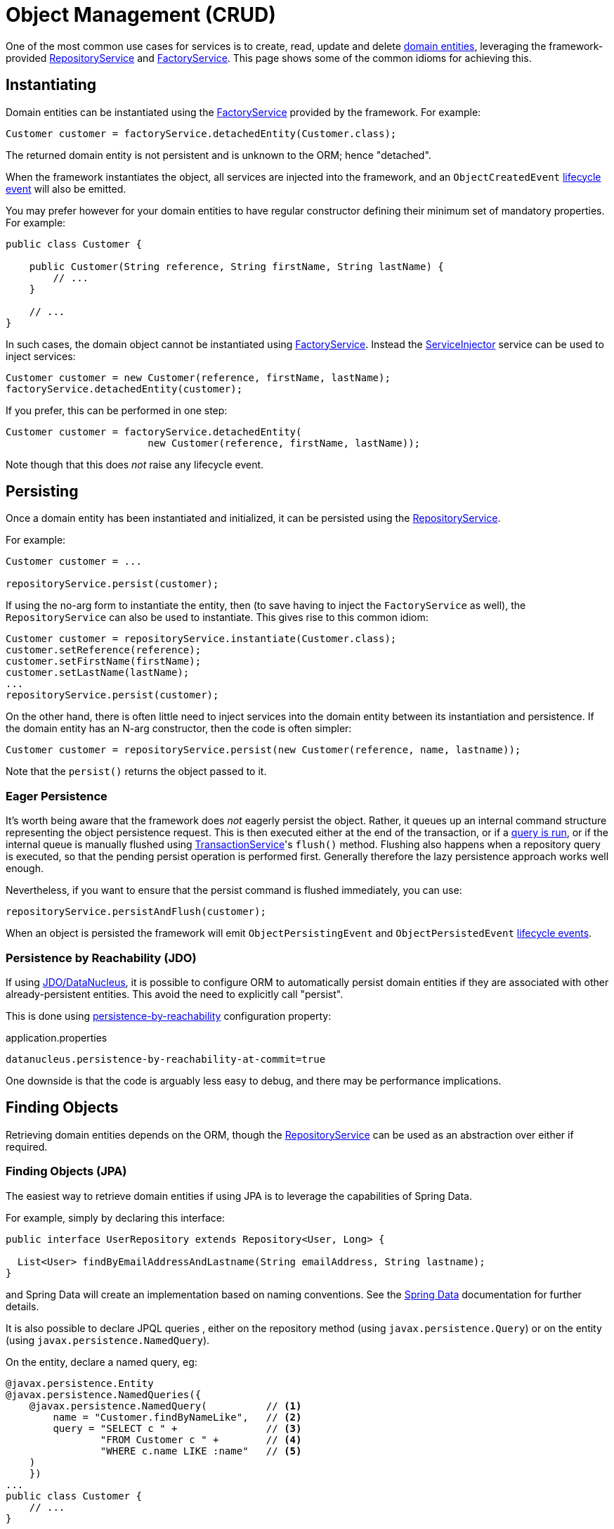 [#object-management-crud]
= Object Management (CRUD)

:Notice: Licensed to the Apache Software Foundation (ASF) under one or more contributor license agreements. See the NOTICE file distributed with this work for additional information regarding copyright ownership. The ASF licenses this file to you under the Apache License, Version 2.0 (the "License"); you may not use this file except in compliance with the License. You may obtain a copy of the License at. http://www.apache.org/licenses/LICENSE-2.0 . Unless required by applicable law or agreed to in writing, software distributed under the License is distributed on an "AS IS" BASIS, WITHOUT WARRANTIES OR  CONDITIONS OF ANY KIND, either express or implied. See the License for the specific language governing permissions and limitations under the License.
:page-partial:


One of the most common use cases for services is to create, read, update and delete xref:userguide:ROOT:domain-entities.adoc[domain entities], leveraging the framework-provided  xref:refguide:applib:index/services/repository/RepositoryService.adoc[RepositoryService] and xref:refguide:applib:index/services/factory/FactoryService.adoc[FactoryService].
This page shows some of the common idioms for achieving this.


[[instantiating]]
== Instantiating

Domain entities can be instantiated using the xref:refguide:applib:index/services/factory/FactoryService.adoc[FactoryService] provided by the framework.
For example:

[source,java]
----
Customer customer = factoryService.detachedEntity(Customer.class);
----

The returned domain entity is not persistent and is unknown to the ORM; hence "detached".

When the framework instantiates the object, all services are injected into the framework, and an `ObjectCreatedEvent` xref:userguide:ROOT:events.adoc#lifecycle-events[lifecycle event] will also be emitted.

You may prefer however for your domain entities to have regular constructor defining their minimum set of mandatory properties.
For example:

[source,java]
----
public class Customer {

    public Customer(String reference, String firstName, String lastName) {
        // ...
    }

    // ...
}
----

In such cases, the domain object cannot be instantiated using xref:refguide:applib:index/services/factory/FactoryService.adoc[FactoryService].
Instead the xref:refguide:applib:index/services/inject/ServiceInjector.adoc[ServiceInjector] service can be used to inject services:

[source,java]
----
Customer customer = new Customer(reference, firstName, lastName);
factoryService.detachedEntity(customer);
----

If you prefer, this can be performed in one step:

[source,java]
----
Customer customer = factoryService.detachedEntity(
                        new Customer(reference, firstName, lastName));
----

Note though that this does _not_ raise any lifecycle event.


[[persisting]]
== Persisting

Once a domain entity has been instantiated and initialized, it can be persisted using the xref:refguide:applib:index/services/repository/RepositoryService.adoc[RepositoryService].

For example:

[source,java]
----
Customer customer = ...

repositoryService.persist(customer);
----

If using the no-arg form to instantiate the entity, then (to save having to inject the `FactoryService` as well), the `RepositoryService` can also be used to instantiate.
This gives rise to this common idiom:

[source,java]
----
Customer customer = repositoryService.instantiate(Customer.class);
customer.setReference(reference);
customer.setFirstName(firstName);
customer.setLastName(lastName);
...
repositoryService.persist(customer);
----

On the other hand, there is often little need to inject services into the domain entity between its instantiation and persistence.
If the domain entity has an N-arg constructor, then the code is often simpler:

[source,java]
----
Customer customer = repositoryService.persist(new Customer(reference, name, lastname));
----

Note that the `persist()` returns the object passed to it.

=== Eager Persistence

It's worth being aware that the framework does _not_ eagerly persist the object.
Rather, it queues up an internal command structure representing the object persistence request.
This is then executed either at the end of the transaction, or if a xref:userguide:ROOT:domain-services.adoc#finding[query is run], or if the internal queue is manually flushed using xref:refguide:applib:index/services/xactn/TransactionService.adoc[TransactionService]'s `flush()` method.
Flushing also happens when a repository query is executed, so that the pending persist operation is performed first.
Generally therefore the lazy persistence approach works well enough.

Nevertheless, if you want to ensure that the persist command is flushed immediately, you can use:

[source,java]
----
repositoryService.persistAndFlush(customer);
----

When an object is persisted the framework will emit `ObjectPersistingEvent` and `ObjectPersistedEvent` xref:userguide:ROOT:events.adoc#lifecycle-events[lifecycle events].

=== Persistence by Reachability (JDO)

If using xref:pjdo:ROOT:about.adoc[JDO/DataNucleus], it is possible to configure ORM to automatically persist domain entities if they are associated with other already-persistent entities.
This avoid the need to explicitly call "persist".

This is done using xref:refguide:config:sections/datanucleus.adoc#datanucleus.persistence-by-reachability-at-commit[persistence-by-reachability] configuration property:

[source,ini]
.application.properties
----
datanucleus.persistence-by-reachability-at-commit=true
----

One downside is that the code is arguably less easy to debug, and there may be performance implications.


[[finding]]
== Finding Objects

Retrieving domain entities depends on the ORM, though the xref:refguide:applib:index/services/repository/RepositoryService.adoc[RepositoryService] can be used as an abstraction over either if required.


[[finding-jpa]]
=== Finding Objects (JPA)

The easiest way to retrieve domain entities if using JPA is to leverage the capabilities of Spring Data.

For example, simply by declaring this interface:

[source,java]
----
public interface UserRepository extends Repository<User, Long> {

  List<User> findByEmailAddressAndLastname(String emailAddress, String lastname);
}
----

and Spring Data will create an implementation based on naming conventions.
See the link:https://docs.spring.io/spring-data/jpa/docs/current/reference/html/#reference[Spring Data] documentation for further details.

It is also possible to declare JPQL queries , either on the repository method (using `javax.persistence.Query`) or on the entity (using `javax.persistence.NamedQuery`).

On the entity, declare a named query, eg:

[source,java]
----
@javax.persistence.Entity
@javax.persistence.NamedQueries({
    @javax.persistence.NamedQuery(          // <.>
        name = "Customer.findByNameLike",   // <.>
        query = "SELECT c " +               // <.>
                "FROM Customer c " +        // <.>
                "WHERE c.name LIKE :name"   // <.>
    )
    })
...
public class Customer {
    // ...
}
----
<.> There may be several `@NamedQuery` annotations, nested within a `@NamedQueries` annotation, defining queries using JPQL.
<.> Defines the name of the query.
<.> The definition of the query, using JPQL syntax.
<.> The table name
<.> The predicate, expressed using SQL syntax.

and in the corresponding repository, use xref:refguide:applib:index/services/repository/RepositoryService.adoc[RepositoryService]:

[source,java]
----
import org.springframework.stereotype.Repository;
import lombok.RequiredArgsConstructor;

@Repository
@RequiredArgsConstructor(onConstructor_ = {@Inject} )
public class CustomerRepository {

    private final RepositoryService repositoryService;

    public List<Customer> findByName(String name) {
        return repositoryService.allMatches(                            // <.>
                Query.named(Customer.class, "Customer.findByNameLike")  // <.>
                     .withParameter("name", "%" + name + "%");          // <.>
    }

}
----
<.> The xref:refguide:applib:index/services/repository/RepositoryService.adoc[RepositoryService] is a generic facade over the ORM API.
<.> Specifies the class that is annotated with @NamedQuery, along with the `@NamedQuery#name` attribute
<.> The `:name` parameter in the query JPQL string, and its corresponding value


[[finding-jdo]]
=== Finding Objects (JDO)


In the case of xref:pjdo:ROOT:about.adoc[JDO/DataNucleus], it typically requires a JDOQL query defined on the domain entity, and a corresponding repository service for that domain entity type.
This repository calls the framework-provided xref:refguide:applib:index/services/repository/RepositoryService.adoc[RepositoryService] to actually submit the query.

For example:

[source,java]
----
@javax.jdo.annotations.PersistenceCapable
@javax.jdo.annotations.Queries({
    @javax.jdo.annotations.Query(                       // <.>
        name = "findByName",                            // <.>
        value = "SELECT "                               // <.>
                + "FROM com.mydomain.myapp.Customer "   // <.>
                + "WHERE name.indexOf(:name) >= 0 ")    // <.>
})
...
public class Customer {
    // ...
}
----
<.> There may be several `@Query` annotations, nested within a `@Queries` annotation, defining queries using JDOQL.
<.> Defines the name of the query.
<.> The definition of the query, using JDOQL syntax.
<.> The fully-qualified class name.
Must correspond to the class on which the annotation is defined (the framework checks this automatically on bootstrapping).
<.> The predicate, expressed using Java syntax.
In this particular query, is an implementation of a LIKE "name%" query.

and in the corresponding repository, use xref:refguide:applib:index/services/repository/RepositoryService.adoc[RepositoryService]:

[source,java]
----
import org.springframework.stereotype.Repository;
import lombok.RequiredArgsConstructor;

@Repository
@RequiredArgsConstructor(onConstructor_ = {@Inject} )
public class CustomerRepository {

    private final RepositoryService repositoryService;

    public List<Customer> findByName(String name) {
        return repositoryService.allMatches(                // <.>
                Query.named(Customer.class, "findByName")   // <.>
                     .withParameter("name", name);          // <.>
    }

}
----
<.> The xref:refguide:applib:index/services/repository/RepositoryService.adoc[RepositoryService] is a generic facade over the ORM API.
<.> Specifies the class that is annotated with @Query, along with the `@Query#name` attribute
<.> The `:name` parameter in the query JDOQL string, and its corresponding value

Whenever a query is submitted, the framework will automatically "flush" any pending changes.
This ensures that the database query runs against an up-to-date table so that all matching instances (with respect to the current transaction) are correctly retrieved.

When an object is loaded from the database the framework will emit `ObjectLoadedEvent` xref:userguide:ROOT:events.adoc#lifecycle-events[lifecycle event].

=== Type-safe queries

DataNucleus also supports type-safe queries; these can be executed using the xref:refguide:persistence:index/jdo/applib/services/JdoSupportService.adoc[JdoSupportService] (JDO-specific) domain service.

See xref:refguide:persistence:index/jdo/applib/services/JdoSupportService.adoc#type-safe-jdoql-queries[JdoSupportService] for further details.

[[updating]]
== Updating Objects

There is no specific API to update a domain entity.
Rather, the ORM (DataNucleus) automatically keeps track of the state of each object and will update the corresponding database rows when the transaction completes.

That said, it is possible to "flush" pending changes:

* xref:refguide:applib:index/services/xactn/TransactionService.adoc[TransactionService] acts at the Apache Causeway layer, and flushes any pending object persistence or object deletions

* (if using xref:pjdo:ROOT:about.adoc[JDO/DataNucleus]), the xref:refguide:persistence:index/jdo/applib/services/JdoSupportService.adoc[JdoSupportService] domain service can be used reach down to the underlying JDO API, and perform a flush of pending object updates also.

When an object is updated the framework will emit `ObjectUpdatingEvent` and `ObjectUpdatedEvent` xref:userguide:ROOT:events.adoc#lifecycle-events[lifecycle events].

[[deleting]]
== Deleting Objects

:Notice: Licensed to the Apache Software Foundation (ASF) under one or more contributor license agreements. See the NOTICE file distributed with this work for additional information regarding copyright ownership. The ASF licenses this file to you under the Apache License, Version 2.0 (the "License"); you may not use this file except in compliance with the License. You may obtain a copy of the License at. http://www.apache.org/licenses/LICENSE-2.0 . Unless required by applicable law or agreed to in writing, software distributed under the License is distributed on an "AS IS" BASIS, WITHOUT WARRANTIES OR  CONDITIONS OF ANY KIND, either express or implied. See the License for the specific language governing permissions and limitations under the License.
:page-partial:

Domain entities can be deleted using xref:refguide:applib:index/services/repository/RepositoryService.adoc[RepositoryService].
For example:

[source,java]
----
Customer customer = ...
repositoryService.remove(customer);
----

It's worth being aware that (as for persisting new entities) the framework does _not_ eagerly delete the object.
Rather, it queues up an internal command structure representing the object deletion request.
This is then executed either at the end of the transaction, or if a xref:userguide:ROOT:domain-services.adoc#finding[query is run], or if the internal queue is manually flushed using xref:refguide:applib:index/services/xactn/TransactionService.adoc[TransactionService]'s `flush()` method.

Alternatively, you can use:

[source,java]
----
repositoryService.removeAndFlush(customer);
----

to eagerly perform the object deletion from the database.

When an object is deleted the framework will emit `ObjectRemovingEvent` xref:userguide:ROOT:events.adoc#lifecycle-events[lifecycle event].



